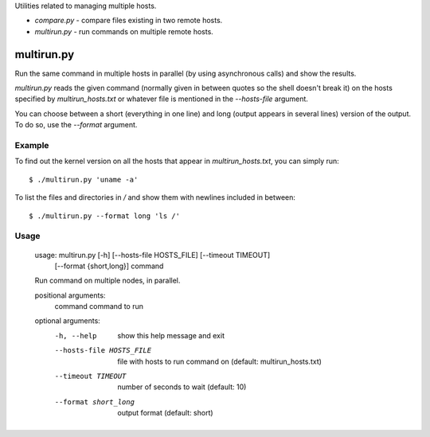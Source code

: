 Utilities related to managing multiple hosts.

* `compare.py` - compare files existing in two remote hosts.
* `multirun.py` - run commands on multiple remote hosts.

multirun.py
===========

Run the same command in multiple hosts in parallel (by using
asynchronous calls) and show the results.

`multirun.py` reads the given command (normally given in between
quotes so the shell doesn't break it) on the hosts specified by
`multirun_hosts.txt` or whatever file is mentioned in the
`--hosts-file` argument.

You can choose between a short (everything in one line) and long
(output appears in several lines) version of the output. To do so, use
the `--format` argument.

Example
-------

To find out the kernel version on all the hosts that appear in
`multirun_hosts.txt`, you can simply run::

  $ ./multirun.py 'uname -a'

To list the files and directories in `/` and show them with newlines
included in between::

  $ ./multirun.py --format long 'ls /'

Usage
-----

  usage: multirun.py [-h] [--hosts-file HOSTS_FILE] [--timeout TIMEOUT]
                     [--format {short,long}]
                     command

  Run command on multiple nodes, in parallel.

  positional arguments:
    command               command to run

  optional arguments:
    -h, --help                show this help message and exit
    --hosts-file HOSTS_FILE   file with hosts to run command on (default:  multirun_hosts.txt)
    --timeout TIMEOUT         number of seconds to wait (default: 10)
    --format short_long       output format (default: short)
